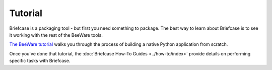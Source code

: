 .. _tutorial:

========
Tutorial
========

Briefcase is a packaging tool - but first you need something to package. The
best way to learn about Briefcase is to see it working with the rest of the
BeeWare tools.

`The BeeWare tutorial <https://beeware.readthedocs.io/en/latest/>`__ walks you
through the process of building a native Python application from scratch.

Once you've done that tutorial, the :doc:`Briefcase How-To Guides
<../how-to/index>` provide details on performing specific tasks with Briefcase.
